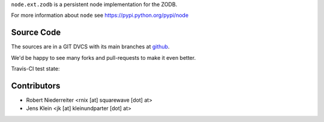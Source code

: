 ``node.ext.zodb`` is a persistent node implementation for the ZODB.

For more information about ``node`` see https://pypi.python.org/pypi/node


Source Code
===========

The sources are in a GIT DVCS with its main branches at
`github <http://github.com/bluedynamics/node.ext.zodb>`_.

We'd be happy to see many forks and pull-requests to make it even better.

Travis-CI test state:

.. image:: https://secure.travis-ci.org/bluedynamics/node.ext.zodb.png


Contributors
============

- Robert Niederreiter <rnix [at] squarewave [dot] at>

- Jens Klein <jk [at] kleinundparter [dot] at>
